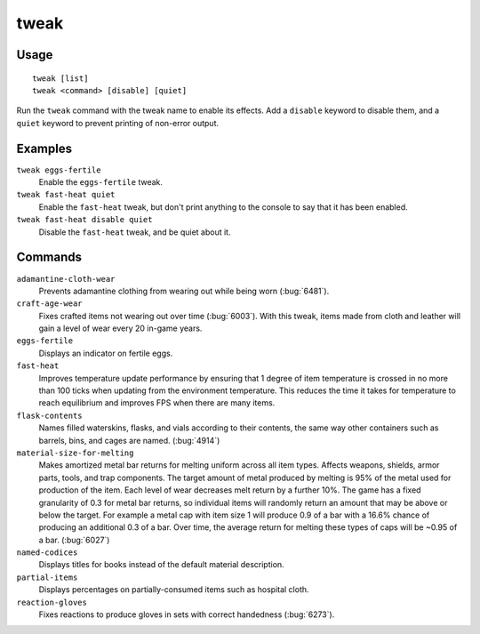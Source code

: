 tweak
=====

.. dfhack-tool::
    :summary: A collection of tweaks and bugfixes.
    :tags: fort bugfix fps gameplay interface

Usage
-----

::

    tweak [list]
    tweak <command> [disable] [quiet]

Run the ``tweak`` command with the tweak name to enable its effects. Add a
``disable`` keyword to disable them, and a ``quiet`` keyword to prevent
printing of non-error output.

Examples
--------

``tweak eggs-fertile``
    Enable the ``eggs-fertile`` tweak.

``tweak fast-heat quiet``
    Enable the ``fast-heat`` tweak, but don't print anything to the console to
    say that it has been enabled.

``tweak fast-heat disable quiet``
    Disable the ``fast-heat`` tweak, and be quiet about it.

Commands
--------

.. comment: please keep these sorted alphabetically

``adamantine-cloth-wear``
    Prevents adamantine clothing from wearing out while being worn
    (:bug:`6481`).
``craft-age-wear``
    Fixes crafted items not wearing out over time (:bug:`6003`). With this
    tweak, items made from cloth and leather will gain a level of wear every 20
    in-game years.
``eggs-fertile``
    Displays an indicator on fertile eggs.
``fast-heat``
    Improves temperature update performance by ensuring that 1 degree of item
    temperature is crossed in no more than 100 ticks when updating from the
    environment temperature. This reduces the time it takes for temperature to
    reach equilibrium and improves FPS when there are many items.
``flask-contents``
    Names filled waterskins, flasks, and vials according to their contents,
    the same way other containers such as barrels, bins, and cages are named.
    (:bug:`4914`)
``material-size-for-melting``
    Makes amortized metal bar returns for melting uniform across all item types.
    Affects weapons, shields, armor parts, tools, and trap components. The target
    amount of metal produced by melting is 95% of the metal used for production
    of the item. Each level of wear decreases melt return by a further 10%. The game
    has a fixed granularity of 0.3 for metal bar returns, so individual items will
    randomly return an amount that may be above or below the target. For example
    a metal cap with item size 1 will produce 0.9 of a bar with a 16.6% chance of
    producing an additional 0.3 of a bar. Over time, the average return for melting
    these types of caps will be ~0.95 of a bar. (:bug:`6027`)
``named-codices``
    Displays titles for books instead of the default material description.
``partial-items``
    Displays percentages on partially-consumed items such as hospital cloth.
``reaction-gloves``
    Fixes reactions to produce gloves in sets with correct handedness
    (:bug:`6273`).
